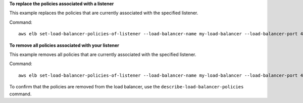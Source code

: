 **To replace the policies associated with a listener**

This example replaces the policies that are currently associated with the specified listener.

Command::

  aws elb set-load-balancer-policies-of-listener --load-balancer-name my-load-balancer --load-balancer-port 443 --policy-names my-SSLNegotiation-policy


**To remove all policies associated with your listener**

This example removes all policies that are currently associated with the specified listener.

Command::

  aws elb set-load-balancer-policies-of-listener --load-balancer-name my-load-balancer --load-balancer-port 443 --policy-names []

To confirm that the policies are removed from the load balancer, use the ``describe-load-balancer-policies`` command.


